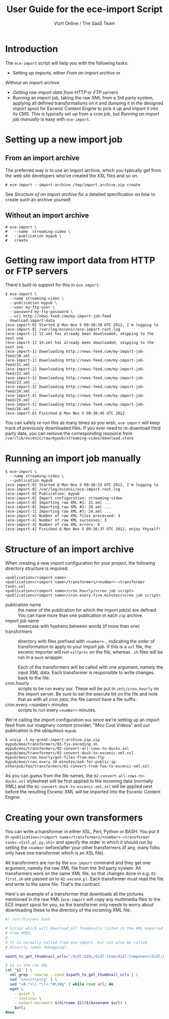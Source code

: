 #+TITLE: User Guide for the ece-import Script
#+AUTHOR: Vizrt Online / The SaaS Team
#+OPTIONS: H:6 num:5 toc:2 

* Introduction
The =ece-import= script will help you with the following tasks:

- Setting up imports, either [[From an import archive]] or
[[  Without an import archive]]
- [[Getting raw import data from HTTP or FTP servers]]
- Running an import job, taking the raw XML from a 3rd party system,
  applying all defined transformations on it and dumping it in the
  designed import spool for Escenic Content Engine to pick it up and
  import it into its CMS. This is typically set up from a cron job,
  but [[Running an import job manually]] is easy with =ece-import=.

* Setting up a new import job

** From an import archive
The preferred way is to use an import archive, which you typically get
from the web site developers who've created the XSL files and so on.
#+BEGIN_SRC text
# ece-import --import-archive /tmp/import-archive.zip create
#+END_SRC

See [[Structure of an import archive]] for a detailed specification on how
to create such an archive yourself.

** Without an import archive
#+BEGIN_SRC text
# ece-import \
#   --name  streaming-video \
#   --publication mypub \
#   create
#+END_SRC

* Getting raw import data from HTTP or FTP servers
There's built-in support for this in =ece-import=:
#+BEGIN_SRC text
$ ece-import \
  --name streaming-video \
  --publication mypub \
  --user my-ftp-user \
  --password my-ftp-password \
  --uri http://news-feed.com/my-import-job-feed
  download-import-data
[ece-import-0] Started @ Mon Nov 5 09:30:39 UTC 2012, I'm logging to
[ece-import-0] /var/log/escenic/ece-import-root.log
[ece-import-1] 12.xml has already been downloaded, skipping to the next one
[ece-import-1] 19.xml has already been downloaded, skipping to the next one
[ece-import-1] Downloading http://news-feed.com/my-import-job-feed/20.xml ...
[ece-import-1] Downloading http://news-feed.com/my-import-job-feed/21.xml ...
[ece-import-2] Downloading http://news-feed.com/my-import-job-feed/22.xml ...
[ece-import-3] Downloading http://news-feed.com/my-import-job-feed/23.xml ...
[ece-import-3] Downloading http://news-feed.com/my-import-job-feed/24.xml ...
[ece-import-4] Downloading http://news-feed.com/my-import-job-feed/25.xml ...
[ece-import-5] Downloading http://news-feed.com/my-import-job-feed/26.xml ...
[ece-import-6] Finished @ Mon Nov 5 09:30:45 UTC 2012
#+END_SRC

You can safely re-run this as many times as you wish, =ece-import=
will keep track of previously downloaded files. If you ever need to
re-download third party data, you can remove the corresponding
resource from =/var/lib/escenic/raw/mypub/streaming-video/download.state=

* Running an import job manually
#+BEGIN_SRC text
$ ece-import \
  --name streaming-video \
  --publication mypub
[ece-import-0] Started @ Mon Nov 5 09:36:33 UTC 2012, I'm logging to
[ece-import-0] /var/log/escenic/ece-import-root.log
[ece-import-0] Publication: mypub
[ece-import-0] Import configuration: streaming-video
[ece-import-0] Importing raw XML #1: 21.xml ...
[ece-import-0] Importing raw XML #2: 26.xml ...
[ece-import-1] Importing raw XML #3: 24.xml ...
[ece-import-4] Number of raw XML files processed: 3
[ece-import-4] Number of raw XML successes: 3
[ece-import-4] Number of raw XML errors: 0
[ece-import-4] Finished @ Mon Nov 5 09:36:37 UTC 2012, enjoy thyself!
#+END_SRC

* Structure of an import archive
When creating a new import configuration for your project, the
following directory structure is required:

#+BEGIN_SRC text
<publication>/<import name>
<publication>/<import name>/transformers/<number>-<transformer task>.xsl
<publication>/<import name>/cron.hourly/<cron job script>
<publication>/<import name>/cron.every.five.minutes/<cron job script>
#+END_SRC

- publication name :: the name of the publication for which the import
     job(s) are defined. You can have more than one publication in
     each =zip= archive.
- import job name :: lowercase with hyphens between words (if more
     than one)
- transformers :: directory with files prefixed with =<number>-=, indicating
                  the order of transformation to apply to your import job. If
                  this is a =xsl= file, the escenic importer will run
                  =xsltproc= on the file, whereas =.sh= files will be
                  run in a =bash= wrapper.

                  Each of the transformers will be called with one
                  argument, namely the input XML data. Each
                  transformer is responsible to write changes back to
                  the file.
- cron.hourly :: scripts to be run every our. These will be put in
                 =/etc/cron.hourly= on the import server. Be sure to
                 set the execute bit on the file and note that as with
                 all cron jobs, the file cannot have a file suffix.
- cron.every.<number>.minutes :: scripts to run every =<number>= minutes.

We're calling the import configuration =moo= since we're
setting up an import feed from our imaginary content provider, "Moo
Cool Videos" and our publication is the ubiquitous =mypub=.

#+BEGIN_SRC text
$ unzip -t my-great-import-archive.zip.zip
mypub/moo/transformers/01-fix-encoding.sh
mypub/moo/transformers/02-convert-all-cows-to-ducks.xsl
mypub/moo/transformers/02-convert-duck-to-escenic-xml.xsl
mypub/moo/cron.hourly/get-files-from-moo-ftp
mypub/moo/cron.every.10.minutes/ask-for-public-ip
otherpub/foo/transformers/01-convert-from-foo-to-escenic-xml.xsl
#+END_SRC

As you can guess from the file names, the
=02-convert-all-cows-to-ducks.xsl= stylesheet will be first applied to
the incoming data (normally XML) and the
=02-convert-duck-to-escenic-xml.xsl= will be applied next before the
resulting Escenic XML will be imported into the Escenic Content
Engine.



* Creating your own transformers
You can write a transformer in either XSL, Perl, Python or BASH. You
put it in =<publication>/<import name>/transformers/<number>-<transformer task>.<{xsl,pl,py,sh}>=
and specify the order in which it should run by setting the =<number=
before/after your other transformers (if any, many folks only have one
transformer which is an XSL file).

All transformers are run by the =ece-import= command and they get one
argument, namely the raw XML file from the 3rd party system. All
transformers work on the same XML file, so that changes done in
e.g. =01-first.sh= are passed on to =02-second.pl=. Each transformer
must read the file and write to the same file. That's the contract.

Here's an example of a transformer that downloads all the pictures
mentioned in the raw XML (=ece-import= will copy any multimedia files
to the ECE import spool for you, so the transformer only needs to
worry about downloading these to the directory of the incoming XML
file: 

#+BEGIN_SRC sh
#! /usr/bin/env bash

# Script which will download all thumbnails listed in the XML exported
# from VMEO.
#
# It is normally called from ece-import, but can also be called
# directly (when debugging).

xpath_to_get_thumbnail_urls="/didl:DIDL/didl:Item/didl:Component/didl:Descriptor/didl:Statement/mpeg7:Mpeg7/mpeg7:Description/mpeg7:Summarization/mpeg7:Summary/mpeg7:VisualSummaryComponent/mpeg7:ImageLocator/mpeg7:MediaUri"

# $1 is the raw XML
cat "$1" | \
  xml_grep --nowrap --cond $xpath_to_get_thumbnail_urls | \
  sed 's/></>\n</g' | \
  sed "s#.*>\(.*\)<.*#\1#g" | while read url; do
  wget \
    --quiet \
    --continue \
    --output-document $(dirname $1)/$(basename $url) \
    $url;
done
#+END_SRC
